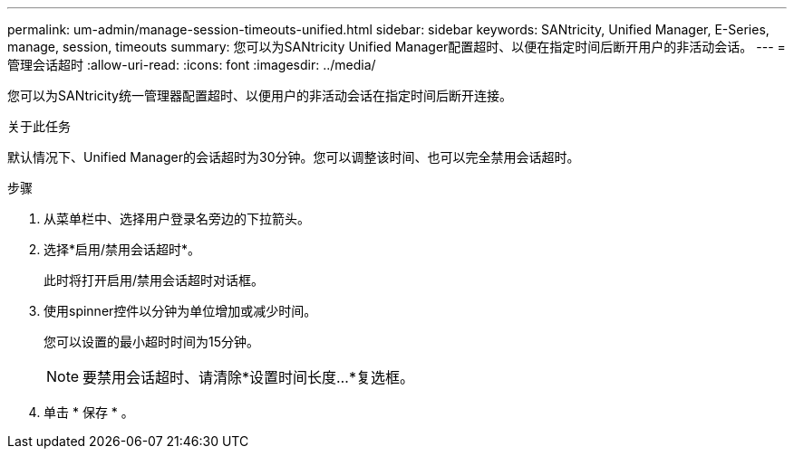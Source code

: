 ---
permalink: um-admin/manage-session-timeouts-unified.html 
sidebar: sidebar 
keywords: SANtricity, Unified Manager, E-Series, manage, session, timeouts 
summary: 您可以为SANtricity Unified Manager配置超时、以便在指定时间后断开用户的非活动会话。 
---
= 管理会话超时
:allow-uri-read: 
:icons: font
:imagesdir: ../media/


[role="lead"]
您可以为SANtricity统一管理器配置超时、以便用户的非活动会话在指定时间后断开连接。

.关于此任务
默认情况下、Unified Manager的会话超时为30分钟。您可以调整该时间、也可以完全禁用会话超时。

.步骤
. 从菜单栏中、选择用户登录名旁边的下拉箭头。
. 选择*启用/禁用会话超时*。
+
此时将打开启用/禁用会话超时对话框。

. 使用spinner控件以分钟为单位增加或减少时间。
+
您可以设置的最小超时时间为15分钟。

+
[NOTE]
====
要禁用会话超时、请清除*设置时间长度...*复选框。

====
. 单击 * 保存 * 。


